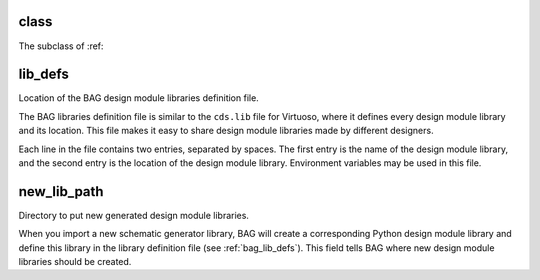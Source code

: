 class
=====

The subclass of :ref:


.. _bag_lib_defs:

lib_defs
========

Location of the BAG design module libraries definition file.

The BAG libraries definition file is similar to the ``cds.lib`` file for Virtuoso, where it defines every design module
library and its location.  This file makes it easy to share design module libraries made by different designers.

Each line in the file contains two entries, separated by spaces.  The first entry is the name of the design module
library, and the second entry is the location of the design module library.  Environment variables may be used in this
file.

.. _bag_new_lib_path:

new_lib_path
============

Directory to put new generated design module libraries.

When you import a new schematic generator library, BAG will create a corresponding Python design module library and
define this library in the library definition file (see :ref:`bag_lib_defs`).  This field tells BAG where new design
module libraries should be created.
